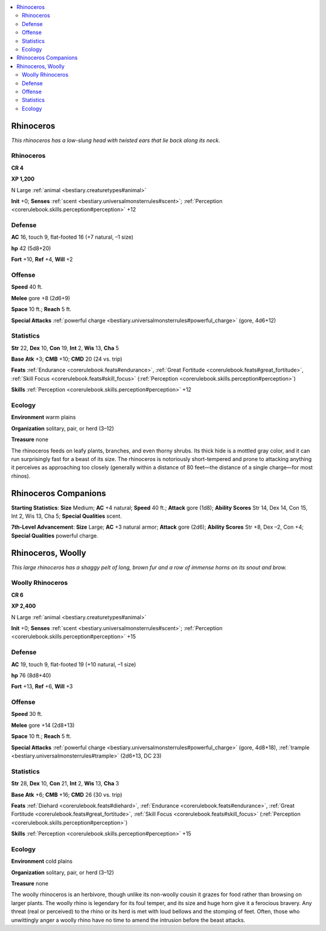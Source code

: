 
.. _`bestiary.rhinoceros`:

.. contents:: \ 

.. _`bestiary.rhinoceros#rhinoceros`:

Rhinoceros
***********

\ *This rhinoceros has a low-slung head with twisted ears that lie back along its neck.*

Rhinoceros
===========

**CR 4** 

\ **XP 1,200**

N Large :ref:`animal <bestiary.creaturetypes#animal>`

\ **Init**\  +0; \ **Senses**\  :ref:`scent <bestiary.universalmonsterrules#scent>`\ ; :ref:`Perception <corerulebook.skills.perception#perception>`\  +12

.. _`bestiary.rhinoceros#defense`:

Defense
========

\ **AC**\  16, touch 9, flat-footed 16 (+7 natural, –1 size)

\ **hp**\  42 (5d8+20)

\ **Fort**\  +10, \ **Ref**\  +4, \ **Will**\  +2

.. _`bestiary.rhinoceros#offense`:

Offense
========

\ **Speed**\  40 ft.

\ **Melee**\  gore +8 (2d6+9)

\ **Space**\  10 ft.; \ **Reach**\  5 ft.

\ **Special Attacks**\  :ref:`powerful charge <bestiary.universalmonsterrules#powerful_charge>`\  (gore, 4d6+12)

.. _`bestiary.rhinoceros#statistics`:

Statistics
===========

\ **Str**\  22, \ **Dex**\  10, \ **Con**\  19, \ **Int**\  2, \ **Wis**\  13, \ **Cha**\  5

\ **Base Atk**\  +3; \ **CMB**\  +10; \ **CMD**\  20 (24 vs. trip)

\ **Feats**\  :ref:`Endurance <corerulebook.feats#endurance>`\ , :ref:`Great Fortitude <corerulebook.feats#great_fortitude>`\ , :ref:`Skill Focus <corerulebook.feats#skill_focus>`\  (:ref:`Perception <corerulebook.skills.perception#perception>`\ )

\ **Skills**\  :ref:`Perception <corerulebook.skills.perception#perception>`\  +12

.. _`bestiary.rhinoceros#ecology`:

Ecology
========

\ **Environment**\  warm plains

\ **Organization**\  solitary, pair, or herd (3–12)

\ **Treasure**\  none

The rhinoceros feeds on leafy plants, branches, and even thorny shrubs. Its thick hide is a mottled gray color, and it can run surprisingly fast for a beast of its size. The rhinoceros is notoriously short-tempered and prone to attacking anything it perceives as approaching too closely (generally within a distance of 80 feet—the distance of a single charge—for most rhinos).

.. _`bestiary.rhinoceros#rhinoceros_companions`:

Rhinoceros Companions
**********************

\ **Starting Statistics**\ : \ **Size**\  Medium; \ **AC**\  +4 natural; \ **Speed**\  40 ft.; \ **Attack**\  gore (1d8); \ **Ability Scores**\  Str 14, Dex 14, Con 15, Int 2, Wis 13, Cha 5; \ **Special Qualities**\  scent.

\ **7th-Level Advancement**\ : \ **Size**\  Large; \ **AC**\  +3 natural armor; \ **Attack**\  gore (2d6); \ **Ability Scores**\  Str +8, Dex –2, Con +4; \ **Special Qualities**\  powerful charge.

.. _`bestiary.rhinoceros#rhinoceros_woolly`:

Rhinoceros, Woolly
*******************

\ *This large rhinoceros has a shaggy pelt of long, brown fur and a row of immense horns on its snout and brow.*

.. _`bestiary.rhinoceros#woolly_rhinoceros`:

Woolly Rhinoceros
==================

**CR 6** 

\ **XP 2,400**

N Large :ref:`animal <bestiary.creaturetypes#animal>`

\ **Init**\  +0; \ **Senses**\  :ref:`scent <bestiary.universalmonsterrules#scent>`\ ; :ref:`Perception <corerulebook.skills.perception#perception>`\  +15

Defense
========

\ **AC**\  19, touch 9, flat-footed 19 (+10 natural, –1 size)

\ **hp**\  76 (8d8+40)

\ **Fort**\  +13, \ **Ref**\  +6, \ **Will**\  +3

Offense
========

\ **Speed**\  30 ft.

\ **Melee**\  gore +14 (2d8+13)

\ **Space**\  10 ft.; \ **Reach**\  5 ft.

\ **Special Attacks**\  :ref:`powerful charge <bestiary.universalmonsterrules#powerful_charge>`\  (gore, 4d8+18), :ref:`trample <bestiary.universalmonsterrules#trample>`\  (2d6+13, DC 23)

Statistics
===========

\ **Str**\  28, \ **Dex**\  10, \ **Con**\  21, \ **Int**\  2, \ **Wis**\  13, \ **Cha**\  3

\ **Base Atk**\  +6; \ **CMB**\  +16; \ **CMD**\  26 (30 vs. trip)

\ **Feats**\  :ref:`Diehard <corerulebook.feats#diehard>`\ , :ref:`Endurance <corerulebook.feats#endurance>`\ , :ref:`Great Fortitude <corerulebook.feats#great_fortitude>`\ , :ref:`Skill Focus <corerulebook.feats#skill_focus>`\  (:ref:`Perception <corerulebook.skills.perception#perception>`\ )

\ **Skills**\  :ref:`Perception <corerulebook.skills.perception#perception>`\  +15

Ecology
========

\ **Environment**\  cold plains 

\ **Organization**\  solitary, pair, or herd (3–12)

\ **Treasure**\  none

The woolly rhinoceros is an herbivore, though unlike its non-woolly cousin it grazes for food rather than browsing on larger plants. The woolly rhino is legendary for its foul temper, and its size and huge horn give it a ferocious bravery. Any threat (real or perceived) to the rhino or its herd is met with loud bellows and the stomping of feet. Often, those who unwittingly anger a woolly rhino have no time to amend the intrusion before the beast attacks. 
